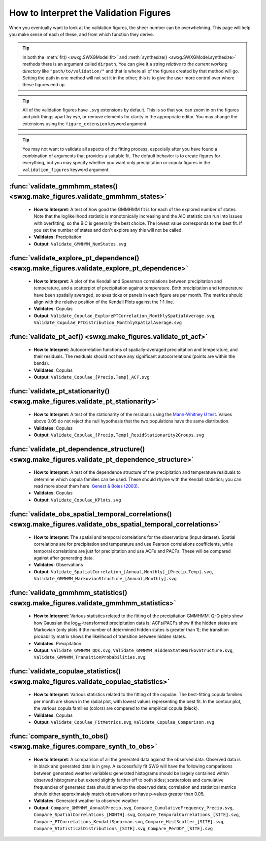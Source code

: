 .. _how-to-validate:

How to Interpret the Validation Figures
=======================================

When you eventually want to look at the validation figures, the sheer number can be overwhelming. This page will help you make sense of each of these, and from which function they derive.

.. tip::

   In both the :meth:`fit() <swxg.SWXGModel.fit>` and :meth:`synthesize() <swxg.SWXGModel.synthesize>` methods there is an argument called ``dirpath``. You can give it a string *relative to the current working directory* like ``"path/to/validation/"`` and that is where all of the figures created by that method will go. Setting the path in one method will not set it in the other; this is to give the user more control over where these figures end up.

.. tip::

   All of the validation figures have ``.svg`` extensions by default. This is so that you can zoom in on the figures and pick things apart by eye, or remove elements for clarity in the appropriate editor. You may change the extensions using the ``figure_extension`` keyword argument.

.. tip::

  You may not want to validate all aspects of the fitting process, especially after you have found a combination of arguments that provides a suitable fit. The default behavior is to create figures for everything, but you may specify whether you want only precipitation or copula figures in the ``validation_figures`` keyword argument.  

:func:`validate_gmmhmm_states() <swxg.make_figures.validate_gmmhmm_states>`
---------------------------------------------------------------------------

 * **How to Interpret**: A test of how good the GMMHMM fit is for each of the explored number of states. Note that the loglikelihood statistic is monotonically increasing and the AIC statistic can run into issues with overfitting, so the BIC is generally the best choice. The lowest value corresponds to the best fit. If you set the number of states and don't explore any this will not be called.
 * **Validates**: Precipitation
 * **Output**: ``Validate_GMMHMM_NumStates.svg``

:func:`validate_explore_pt_dependence() <swxg.make_figures.validate_explore_pt_dependence>`
-------------------------------------------------------------------------------------------

 * **How to Interpret**: A plot of the Kendall and Spearman correlations between precipitation and temperature, and a scatterplot of precipitation against temperature. Both precipitation and temperature have been spatially averaged, so axes ticks or panels in each figure are per month. The metrics should align with the relative position of the Kendall Plots against the 1:1 line.
 * **Validates**: Copulas
 * **Output**: ``Validate_Copulae_ExplorePTCorrelation_MonthlySpatialAverage.svg``, ``Validate_Copulae_PTDistribution_MonthlySpatialAverage.svg``

:func:`validate_pt_acf() <swxg.make_figures.validate_pt_acf>`
-------------------------------------------------------------

 * **How to Interpret**: Autocorrelation functions of spatially-averaged precipitation and temperature, and their residuals. The residuals should not have any significant autocorrelations (points are within the bands).
 * **Validates**: Copulas
 * **Output**: ``Validate_Copulae_[Precip,Temp]_ACF.svg``

:func:`validate_pt_stationarity() <swxg.make_figures.validate_pt_stationarity>`
-------------------------------------------------------------------------------

 * **How to Interpret**: A test of the stationarity of the residuals using the `Mann-Whitney U test <https://en.wikipedia.org/wiki/Mann%E2%80%93Whitney_U_test>`__. Values above 0.05 do not reject the null hypothesis that the two populations have the same distribution.
 * **Validates**: Copulas
 * **Output**: ``Validate_Copulae_[Precip,Temp]_ResidStationarity2Groups.svg``

:func:`validate_pt_dependence_structure() <swxg.make_figures.validate_pt_dependence_structure>`
-----------------------------------------------------------------------------------------------

 * **How to Interpret**: A test of the dependence structure of the precipitation and temperature residuals to determine which copula families can be used. These should rhyme with the Kendall statistics; you can read more about them here: `Genest & Boies (2003) <https://www.jstor.org/stable/30037296>`__.
 * **Validates**: Copulas
 * **Output**: ``Validate_Copulae_KPlots.svg`` 

:func:`validate_obs_spatial_temporal_correlations() <swxg.make_figures.validate_obs_spatial_temporal_correlations>`
-------------------------------------------------------------------------------------------------------------------

 * **How to Interpret**: The spatial and temporal correlations for the observations (input dataset). Spatial correlations are for precipitation and temperature and use Pearson correlations coefficients, while temporal correlations are just for precipitation and use ACFs and PACFs. These will be compared against after generating data.
 * **Validates**: Observations
 * **Output**: ``Validate_SpatialCorrelation_[Annual,Monthly]_[Precip,Temp].svg``, ``Validate_GMMHMM_MarkovianStructure_[Annual,Monthly].svg``

:func:`validate_gmmhmm_statistics() <swxg.make_figures.validate_gmmhmm_statistics>`
-----------------------------------------------------------------------------------

 * **How to Interpret**: Various statistics related to the fitting of the precipitation GMMHMM. Q-Q plots show how Gaussian the log\ :sub:`10`\ -transformed precipitation data is; ACFs/PACFs show if the hidden states are Markovian (only plots if the number of determined hidden states is greater than 1); the transition probability matrix shows the likelihood of transition between hidden states.
 * **Validates**: Precipitation
 * **Output**: ``Validate_GMMHMM_QQs.svg``, ``Validate_GMMHMM_HiddenStateMarkovStructure.svg``, ``Validate_GMMHMM_TransitionProbabilities.svg``

:func:`validate_copulae_statistics() <swxg.make_figures.validate_copulae_statistics>`
-------------------------------------------------------------------------------------

 * **How to Interpret**: Various statistics related to the fitting of the copulae. The best-fitting copula families per month are shown in the radial plot, with lowest values representing the best fit. In the contour plot, the various copula families (colors) are compared to the empirical copula (black).
 * **Validates**: Copulas
 * **Output**: ``Validate_Copulae_FitMetrics.svg``, ``Validate_Copulae_Comparison.svg``

:func:`compare_synth_to_obs() <swxg.make_figures.compare_synth_to_obs>`
-----------------------------------------------------------------------

 * **How to Interpret**: A comparison of all the generated data against the observed data. Observed data is in black and generated data is in grey. A successfully fit SWG will have the following comparisons between generated weather variables: generated histograms should be largely contained within observed histograms but extend slightly farther off to both sides; scatterplots and cumulative frequencies of generated data should envelop the observed data; correlation and statistical metrics should either approximately match observations or have p-values greater than 0.05.
 * **Validates**: Generated weather to observed weather
 * **Output**: ``Compare_GMMHMM_AnnualPrecip.svg``, ``Compare_CumulativeFrequency_Precip.svg``, ``Compare_SpatialCorrelations_[MONTH].svg``, ``Compare_TemporalCorrelations_[SITE].svg``, ``Compare_PTCorrelations_KendallSpearman.svg``, ``Compare_HistScatter_[SITE].svg``, ``Compare_StatisticalDistributions_[SITE].svg``, ``Compare_PerDOY_[SITE].svg``

